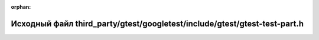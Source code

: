 .. meta::2faf0504dbae4ea39f25db16c79c348cd872e09747021b82ef482c14c840a85edaa5fbda7c6653575aaf9d58cfa32b70290c7ca3d0e1914a67bd4e499f249d7e

:orphan:

.. title:: Globalizer: Исходный файл third_party/gtest/googletest/include/gtest/gtest-test-part.h

Исходный файл third\_party/gtest/googletest/include/gtest/gtest-test-part.h
===========================================================================

.. container:: doxygen-content

   
   .. raw:: html
     :file: gtest_2googletest_2include_2gtest_2gtest-test-part_8h_source.html
